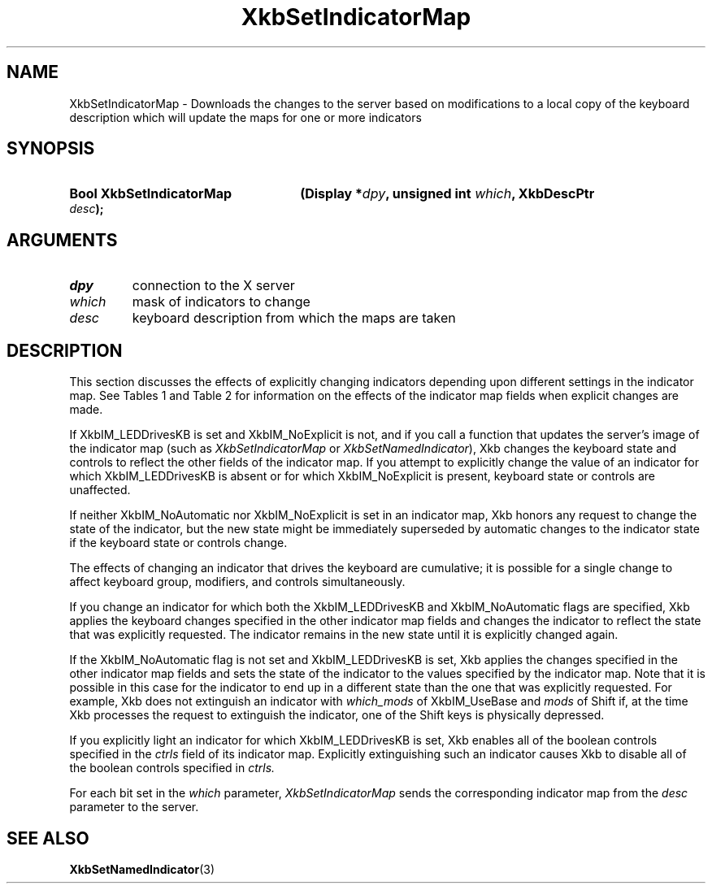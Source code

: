 '\" t
.\" Copyright (c) 1999, Oracle and/or its affiliates.
.\"
.\" Permission is hereby granted, free of charge, to any person obtaining a
.\" copy of this software and associated documentation files (the "Software"),
.\" to deal in the Software without restriction, including without limitation
.\" the rights to use, copy, modify, merge, publish, distribute, sublicense,
.\" and/or sell copies of the Software, and to permit persons to whom the
.\" Software is furnished to do so, subject to the following conditions:
.\"
.\" The above copyright notice and this permission notice (including the next
.\" paragraph) shall be included in all copies or substantial portions of the
.\" Software.
.\"
.\" THE SOFTWARE IS PROVIDED "AS IS", WITHOUT WARRANTY OF ANY KIND, EXPRESS OR
.\" IMPLIED, INCLUDING BUT NOT LIMITED TO THE WARRANTIES OF MERCHANTABILITY,
.\" FITNESS FOR A PARTICULAR PURPOSE AND NONINFRINGEMENT.  IN NO EVENT SHALL
.\" THE AUTHORS OR COPYRIGHT HOLDERS BE LIABLE FOR ANY CLAIM, DAMAGES OR OTHER
.\" LIABILITY, WHETHER IN AN ACTION OF CONTRACT, TORT OR OTHERWISE, ARISING
.\" FROM, OUT OF OR IN CONNECTION WITH THE SOFTWARE OR THE USE OR OTHER
.\" DEALINGS IN THE SOFTWARE.
.\"
.TH XkbSetIndicatorMap 3 "libX11 1.8.3" "X Version 11" "XKB FUNCTIONS"
.SH NAME
XkbSetIndicatorMap \- Downloads the changes to the server based on modifications 
to a local copy of the keyboard description which will update the maps for one 
or more indicators
.SH SYNOPSIS
.HP
.B Bool XkbSetIndicatorMap
.BI "(\^Display *" "dpy" "\^,"
.BI "unsigned int " "which" "\^,"
.BI "XkbDescPtr " "desc" "\^);"
.if n .ti +5n
.if t .ti +.5i
.SH ARGUMENTS
.TP
.I dpy
connection to the X server
.TP
.I which
mask of indicators to change
.TP
.I desc
keyboard description from which the maps are taken
.SH DESCRIPTION
.LP
This section discusses the effects of explicitly changing indicators depending 
upon different settings in the indicator map. See Tables 1 and Table 2 for 
information on the effects of the indicator map fields when explicit changes are 
made.

.TS
c s s
c s s
l l l
l l lw(3i).
Table 1 XkbIndicatorMapRec which_groups and groups, 
Indicator Drives Keyboard
_
which_groups	New State	Effect on Keyboard Group State
_
XkbIM_UseNone	On or Off	No effect
XkbIM_UseBase	On or Off	No effect
XkbIM_UseLatched	On	T{
The groups field is treated as a group mask. The keyboard group latch is changed 
to the lowest numbered 
group specified in groups; if groups is empty, the  keyboard group latch is 
changed to zero.
T}
XkbIM_UseLatched	Off	T{
The groups field is treated as a group mask. If the indicator is explicitly 
extinguished, keyboard group 
latch is changed to the lowest numbered group not specified in groups; if groups 
is zero, the keyboard 
group latch is set to the index of the highest legal keyboard group.
T}
XkbIM_UseLocked or
.br
XkbIM_UseEffective	On	T{
If the groups mask is empty, group is not changed; otherwise, the locked 
keyboard group is changed to the 
lowest numbered group specified in groups.
T}
XkbIM_UseLocked or
.br
XkbIM_UseEffective	Off	T{
Locked keyboard group is changed to the lowest numbered group that is not 
specified in the groups mask, or 
to Group1 if the groups mask contains all keyboard groups.
T}

.TE

.TS
c s s
c s s
l l l
l l lw(3i).
Table 2 XkbIndicatorMapRec which_mods and mods,
Indicator Drives Keyboard
_
which_mods	New State	Effect on Keyboard Modifiers
_
XkbIM_UseNone or
.br
XkbIM_UseBase	On or Off	No Effect
XkbIM_UseLatched	On	T{
Any modifiers specified in the mask field of mods are added to the latched 
modifiers.
T}
XkbIM_UseLatched	Off	T{
Any modifiers specified in the mask field of mods are removed from the latched 
modifiers.
T}
XkbIM_UseLocked,
.br
XkbIM_UseCompat, or
.br
XkbIM_UseEffective	On	T{
Any modifiers specified in the mask field of mods are added to the locked 
modifiers.
T}
XkbIM_UseLocked	Off	T{
Any modifiers specified in the mask field of mods are removed from the locked 
modifiers.
T}
XkbIM_UseCompat or
.br
XkbIM_UseEffective	Off	T{
Any modifiers specified in the mask field of mods are removed from both the 
locked and latched modifiers.
T}
.TE

If XkbIM_LEDDrivesKB is set and XkbIM_NoExplicit is not, and if you call a 
function that updates the server's image of the indicator map (such as
.I XkbSetIndicatorMap 
or 
.IR XkbSetNamedIndicator ),
Xkb changes the keyboard state and controls to reflect the other fields of the
indicator map. If you attempt to explicitly change the value of an indicator for 
which XkbIM_LEDDrivesKB is absent or for which XkbIM_NoExplicit is present, 
keyboard state or controls are unaffected.
 
If neither XkbIM_NoAutomatic nor XkbIM_NoExplicit is set in an indicator map, 
Xkb honors any request to change the state of the indicator, but the new state 
might be immediately superseded by automatic changes to the indicator state if 
the keyboard state or controls change.

The effects of changing an indicator that drives the keyboard are cumulative; it 
is possible for a single change to affect keyboard group, modifiers, and 
controls simultaneously.

If you change an indicator for which both the XkbIM_LEDDrivesKB and 
XkbIM_NoAutomatic flags are specified, Xkb applies the keyboard changes 
specified in the other indicator map fields and changes the indicator to reflect 
the state that was explicitly requested. The indicator remains in the new state 
until it is explicitly changed again.

If the XkbIM_NoAutomatic flag is not set and XkbIM_LEDDrivesKB is set, Xkb 
applies the changes specified in the other indicator map fields and sets the 
state of the indicator to the values specified by the indicator map. Note that 
it is possible in this case for the indicator to end up in a different state 
than the one that was explicitly requested. For example, Xkb does not extinguish 
an indicator with 
.I which_mods 
of XkbIM_UseBase and 
.I mods 
of Shift if, at the time Xkb processes the request to extinguish the indicator, 
one of the Shift keys is physically depressed.

If you explicitly light an indicator for which XkbIM_LEDDrivesKB is set, Xkb 
enables all of the boolean controls specified in the 
.I ctrls 
field of its indicator map. Explicitly extinguishing such an indicator causes 
Xkb to disable all of the boolean controls specified in 
.I ctrls. 

For each bit set in the 
.I which 
parameter, 
.I XkbSetIndicatorMap 
sends the corresponding indicator map from the 
.I desc 
parameter to the server.
.SH "SEE ALSO"
.BR XkbSetNamedIndicator (3)
